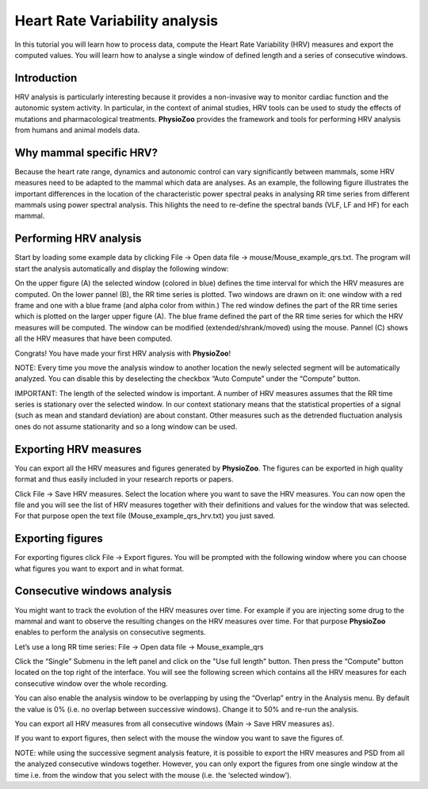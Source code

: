 Heart Rate Variability analysis
==========

In this tutorial you will learn how to process data, compute the Heart Rate Variability (HRV) measures and export the computed values. You will learn how to analyse a single window of defined length and a series of consecutive windows.

**Introduction**
----------------------

HRV analysis is particularly interesting because it provides a non-invasive way to monitor cardiac function and the autonomic system activity. In particular, in the context of animal studies, HRV tools can be used to study the effects of mutations and pharmacological treatments. **PhysioZoo** provides the framework and tools for performing HRV analysis from humans and animal models data.


**Why mammal specific HRV?**
----------------------
Because the heart rate range, dynamics and autonomic control can vary significantly between mammals, some HRV measures need to be adapted to the mammal which data are analyses. As an example, the following figure illustrates the important differences in the location of the characteristic power spectral peaks in analysing RR time series from different mammals using power spectral analysis. This hilights the need to re-define the spectral bands (VLF, LF and HF) for each mammal. 

.. image:: ../../_static/Figure_2.png


**Performing HRV analysis**
------------------------------

Start by loading some example data by clicking File -> Open data file -> mouse/Mouse_example_qrs.txt. The program will start the analysis automatically and display the following window:

.. image:: ../../_static/hrv_fig1.png

On the upper figure (A) the selected window (colored in blue) defines the time interval for which the HRV measures are computed. On the lower pannel (B), the RR time series is plotted. Two windows are drawn on it: one window with a red frame and one with a blue frame (and alpha color from within.) The red window defines the part of the RR time series which is plotted on the larger upper figure (A). The blue frame defined the part of the RR time series for which the HRV measures will be computed. The window can be modified (extended/shrank/moved) using the mouse. Pannel (C) shows all the HRV measures that have been computed.

Congrats! You have made your first HRV analysis with **PhysioZoo**!

NOTE: Every time you move the analysis window to another location the newly selected segment will be automatically analyzed. You can disable this by deselecting the checkbox “Auto Compute” under the “Compute” button.

IMPORTANT: The length of the selected window is important. A number of HRV measures assumes that the RR time series is stationary over the selected window. In our context stationary means that the statistical properties of a signal (such as mean and standard deviation) are about constant. Other measures such as the detrended fluctuation analysis ones do not assume stationarity and so a long window can be used.

**Exporting HRV measures**
--------------------------------------------

You can export all the HRV measures and figures generated by **PhysioZoo**. The figures can be exported in high quality format and thus easily included in your research reports or papers.

Click File -> Save HRV measures. Select the location where you want to save the HRV measures. You can now open the file and you will see the list of HRV measures together with their definitions and values for the window that was selected. For that purpose open the text file (Mouse_example_qrs_hrv.txt) you just saved.

.. image:: ../../_static/hrv_fig2.png

**Exporting figures**
--------------------------------------------

For exporting figures click File -> Export figures. You will be prompted with the following window where you can choose what figures you want to export and in what format.

.. image:: ../../_static/hrv_fig3.png

**Consecutive windows analysis**
--------------------------------------------

You might want to track the evolution of the HRV measures over time. For example if you are injecting some drug to the mammal and want to observe the resulting changes on the HRV measures over time. For that purpose **PhysioZoo** enables to perform the analysis on consecutive segments.

Let’s use a long RR time series: File -> Open data file -> Mouse_example_qrs

Click the “Single” Submenu in the left panel and click on the "Use full length" button. Then press the “Compute” button located on the top right of the interface. You will see the following screen which contains all the HRV measures for each consecutive window over the whole recording.

.. image:: ../../_static/hrv_fig4.png

You can also enable the analysis window to be overlapping by using the “Overlap” entry in the Analysis menu. By default the value is 0% (i.e. no overlap between successive windows). Change it to 50% and re-run the analysis.

You can export all HRV measures from all consecutive windows (Main -> Save HRV measures as).

If you want to export figures, then select with the mouse the window you want to save the figures of.

NOTE: while using the successive segment analysis feature, it is possible to export the HRV measures and PSD from all the analyzed consecutive windows together. However, you can only export the figures from one single window at the time i.e. from the window that you select with the mouse (i.e. the ‘selected window’).










